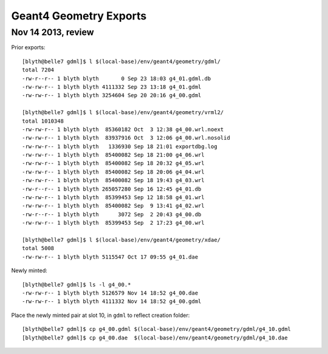 Geant4 Geometry Exports
===========================

Nov 14 2013, review
--------------------

Prior exports::

    [blyth@belle7 gdml]$ l $(local-base)/env/geant4/geometry/gdml/
    total 7204
    -rw-r--r-- 1 blyth blyth       0 Sep 23 18:03 g4_01.gdml.db
    -rw-rw-r-- 1 blyth blyth 4111332 Sep 23 13:18 g4_01.gdml
    -rw-rw-r-- 1 blyth blyth 3254604 Sep 20 20:16 g4_00.gdml

    [blyth@belle7 gdml]$ l $(local-base)/env/geant4/geometry/vrml2/
    total 1010348
    -rw-rw-r-- 1 blyth blyth  85360182 Oct  3 12:38 g4_00.wrl.noext
    -rw-rw-r-- 1 blyth blyth  83937916 Oct  3 12:06 g4_00.wrl.nosolid
    -rw-rw-r-- 1 blyth blyth   1336930 Sep 18 21:01 exportdbg.log
    -rw-rw-r-- 1 blyth blyth  85400082 Sep 18 21:00 g4_06.wrl
    -rw-rw-r-- 1 blyth blyth  85400082 Sep 18 20:32 g4_05.wrl
    -rw-rw-r-- 1 blyth blyth  85400082 Sep 18 20:06 g4_04.wrl
    -rw-rw-r-- 1 blyth blyth  85400082 Sep 18 19:43 g4_03.wrl
    -rw-r--r-- 1 blyth blyth 265057280 Sep 16 12:45 g4_01.db
    -rw-rw-r-- 1 blyth blyth  85399453 Sep 12 18:58 g4_01.wrl
    -rw-rw-r-- 1 blyth blyth  85400082 Sep  9 13:41 g4_02.wrl
    -rw-r--r-- 1 blyth blyth      3072 Sep  2 20:43 g4_00.db
    -rw-rw-r-- 1 blyth blyth  85399453 Sep  2 17:23 g4_00.wrl

    [blyth@belle7 gdml]$ l $(local-base)/env/geant4/geometry/xdae/
    total 5008
    -rw-rw-r-- 1 blyth blyth 5115547 Oct 17 09:55 g4_01.dae

Newly minted::

    [blyth@belle7 gdml]$ ls -l g4_00.*
    -rw-rw-r-- 1 blyth blyth 5126579 Nov 14 18:52 g4_00.dae
    -rw-rw-r-- 1 blyth blyth 4111332 Nov 14 18:52 g4_00.gdml

Place the newly minted pair at slot 10, in ``gdml`` to reflect creation folder::

    [blyth@belle7 gdml]$ cp g4_00.gdml $(local-base)/env/geant4/geometry/gdml/g4_10.gdml
    [blyth@belle7 gdml]$ cp g4_00.dae  $(local-base)/env/geant4/geometry/gdml/g4_10.dae



